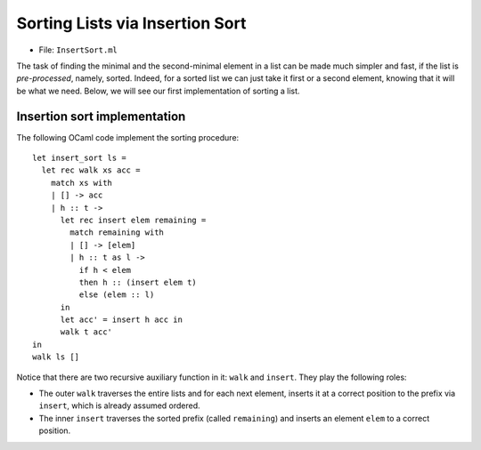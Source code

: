 .. -*- mode: rst -*-

Sorting Lists via Insertion Sort
================================

* File: ``InsertSort.ml``

The task of finding the minimal and the second-minimal element in a
list can be made much simpler and fast, if the list is
*pre-processed*, namely, sorted. Indeed, for a sorted list we can just
take it first or a second element, knowing that it will be what we
need. Below, we will see our first implementation of sorting a list.

Insertion sort implementation
-----------------------------

The following OCaml code implement the sorting procedure::

  let insert_sort ls = 
    let rec walk xs acc =
      match xs with
      | [] -> acc
      | h :: t -> 
        let rec insert elem remaining = 
          match remaining with
          | [] -> [elem]
          | h :: t as l ->
            if h < elem 
            then h :: (insert elem t) 
            else (elem :: l)
        in
        let acc' = insert h acc in
        walk t acc'
  in 
  walk ls []

Notice that there are two recursive auxiliary function in it: ``walk``
and ``insert``. They play the following roles:

* The outer ``walk`` traverses the entire lists and for each next
  element, inserts it at a correct position to the prefix via
  ``insert``, which is already assumed ordered.

* The inner ``insert`` traverses the sorted prefix (called
  ``remaining``) and inserts an element ``elem`` to a correct
  position.

..
   Correctness of sorting
   ----------------------

   In order to reason about the correctness of sorting, we first need to
   say what its specification is, i.e., what is a correctly sorted list.
   This notion is described by the following definition::

     let rec sorted ls = 
       match ls with 
       | [] -> true
       | h :: t -> List.for_all (fun e -> e >= h) t && sorted t

   A list ``res`` is a correctly sorted version of a list ``ls`` if
   it's (a) sorted and (b) has all the same elements as ``res``, which we
   can define as follows::

     let same_elems ls1 ls2 =
       List.for_all (fun e ->
           List.find_all (fun e' -> e = e') ls2 =
           List.find_all (fun e' -> e = e') ls1
         ) ls1 &&
       List.for_all (fun e ->
           List.find_all (fun e' -> e = e') ls2 =
           List.find_all (fun e' -> e = e') ls1
         ) ls2

     let sorted_spec ls res = 
       same_elems ls res && sorted res

   With the following functions we can now test insertion sort::

     let sort_test sorter ls = 
       let res = sorter ls in
       sorted_spec ls res;;

     # insert_sort [];;
     - : 'a list = []
     # sort_test insert_sort [];;
     - : bool = true
     # insert_sort [5; 7; 8; 42; 3; 3; 1];;
     - : int list = [1; 3; 3; 5; 7; 8; 42]
     # sort_test insert_sort [5; 7; 8; 42; 3; 3; 1];;
     - : bool = true

   Sorting invariants
   ------------------

   Let us now make the intuition about the correctness of sorting formal,
   capturing it in the form of specifications for the two recursive
   functions it uses, ``walk`` and ``insert``.

   Since ``walk`` is tail-recursive, we can get away without its
   postcondition, and just specify the precondition, which is also its
   invariant::

     let insert_sort_walk_inv ls t acc = 
       sorted acc &&
       same_elems (acc @ t) ls

   The invariant ``insert_sort_walk_inv`` ensures that the prefix ``acc``
   processed so far is sorted, and also that the concatenation of the
   tail ``t`` to be processed has the same elements as the original list
   ``ls``. 

   The recursive procedure ``insert`` is, unfortunately, not
   tail-recursive, hence we will have to provide both the pre- and the
   postcondition::

     let insert_sort_insert_pre elem prefix = sorted elem prefix

     let insert_sort_insert_post res elem prefix  = 
       sorted res &&
       same_elems res (elem :: prefix)

   That is, whenever insert is run on a ``prefix``, it expects it to be
   sorted. Once it finishes, it returns a sorted list ``res``, which has
   all alements of ``prefxi``, and also the inserted ``elem``. 

   Let us notice that the postcondition of ``insert`` implies the
   precondition of ``walk``, at each recursive iteration. Furthermore,
   the invariant of ``walk`` becomes the correcntess specification of the
   top-level sorting function, once ``t`` becomes empty, i.e., in its
   base case.

   We can now check all of those sepcifications by annotating the code
   with them::

     let insert_sort_with_inv ls = 
       let rec walk xs acc =
         match xs with
         | [] -> 
           let res = acc in
           (* walk's postcondition *)
           assert (sorted_spec ls res); 
           res
         | h :: t -> 

           let rec insert elem remaining = 
             match remaining with
             | [] -> 
               (* insert's postcondition *)
               assert (insert_sort_insert_post [elem] elem remaining);
               [elem]
             | h :: t as l ->
               if h < elem 
               then (
                 (* insert's precondition *)
                 assert (insert_sort_insert_pre elem t);
                 let res = insert elem t in
                 (* insert's postcondition *)
                 (assert (insert_sort_insert_post (h :: res) elem remaining);
                 h :: res))
               else 
                 let res = elem :: l in
                 (* insert's postcondition *)
                 (assert (insert_sort_insert_post res elem remaining);
                  res)
           in

           let acc' = (
              (* insert's precondition *)
              assert (insert_sort_insert_pre h acc);
              insert h acc) in
           (* walk's precondition *) 
           assert (insert_sort_walk_inv ls t acc');
           walk t acc'
       in 
       assert (insert_sort_walk_inv ls ls []);
       walk ls []
